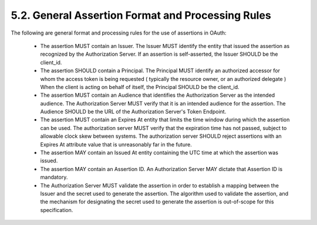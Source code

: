 5.2.  General Assertion Format and Processing Rules
------------------------------------------------------------

The following are general format and processing rules for the use of
assertions in OAuth:

   -  The assertion MUST contain an Issuer.  The Issuer MUST identify
      the entity that issued the assertion as recognized by the
      Authorization Server.  If an assertion is self-asserted, the
      Issuer SHOULD be the client_id.

   -  The assertion SHOULD contain a Principal.  The Principal MUST
      identify an authorized accessor for whom the access token is being
      requested ( typically the resource owner, or an authorized
      delegate ) When the client is acting on behalf of itself, the
      Principal SHOULD be the client_id.

   -  The assertion MUST contain an Audience that identifies the
      Authorization Server as the intended audience.  The Authorization
      Server MUST verify that it is an intended audience for the
      assertion.  The Audience SHOULD be the URL of the Authorization
      Server's Token Endpoint.

   -  The assertion MUST contain an Expires At entity that limits the
      time window during which the assertion can be used.  The
      authorization server MUST verify that the expiration time has not
      passed, subject to allowable clock skew between systems.  The
      authorization server SHOULD reject assertions with an Expires At
      attribute value that is unreasonably far in the future.

   -  The assertion MAY contain an Issued At entity containing the UTC
      time at which the assertion was issued.

   -  The assertion MAY contain an Assertion ID.  An Authorization
      Server MAY dictate that Assertion ID is mandatory.

   -  The Authorization Server MUST validate the assertion in order to
      establish a mapping between the Issuer and the secret used to
      generate the assertion.  The algorithm used to validate the
      assertion, and the mechanism for designating the secret used to
      generate the assertion is out-of-scope for this specification.


